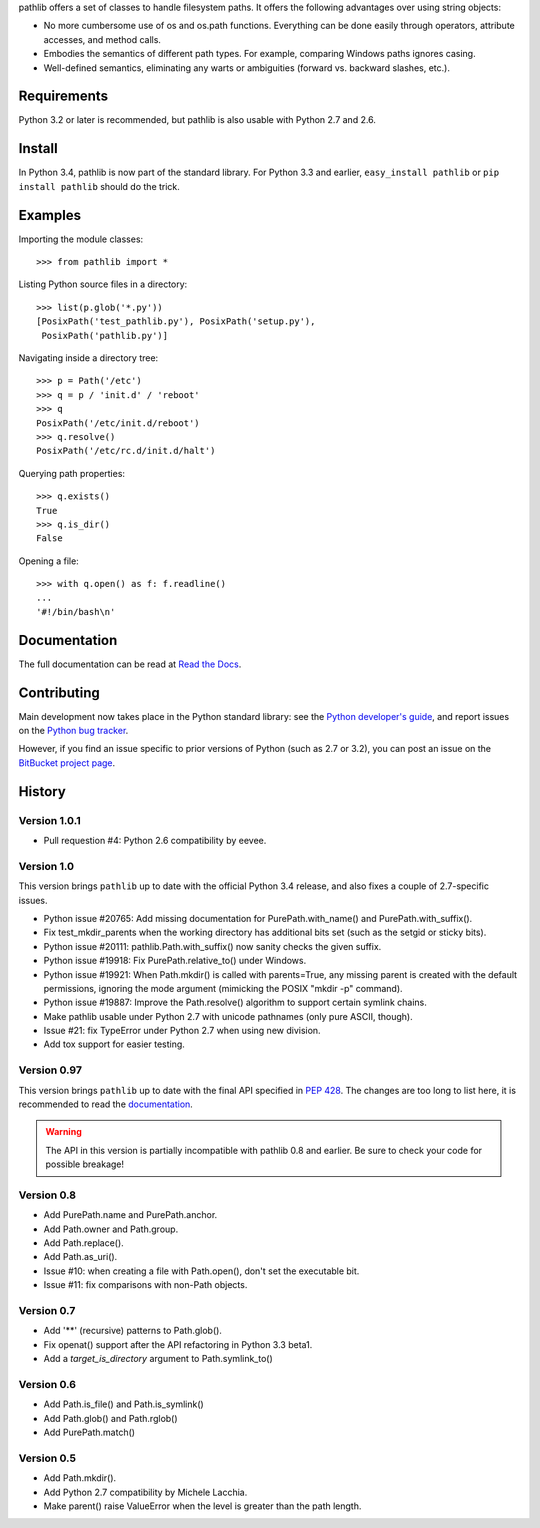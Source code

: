 pathlib offers a set of classes to handle filesystem paths.  It offers the
following advantages over using string objects:

* No more cumbersome use of os and os.path functions.  Everything can be
  done easily through operators, attribute accesses, and method calls.

* Embodies the semantics of different path types.  For example, comparing
  Windows paths ignores casing.

* Well-defined semantics, eliminating any warts or ambiguities (forward vs.
  backward slashes, etc.).

Requirements
------------

Python 3.2 or later is recommended, but pathlib is also usable with Python 2.7
and 2.6.

Install
-------

In Python 3.4, pathlib is now part of the standard library.  For Python 3.3
and earlier, ``easy_install pathlib`` or ``pip install pathlib`` should do
the trick.

Examples
--------

Importing the module classes::

   >>> from pathlib import *

Listing Python source files in a directory::

   >>> list(p.glob('*.py'))
   [PosixPath('test_pathlib.py'), PosixPath('setup.py'),
    PosixPath('pathlib.py')]

Navigating inside a directory tree::

   >>> p = Path('/etc')
   >>> q = p / 'init.d' / 'reboot'
   >>> q
   PosixPath('/etc/init.d/reboot')
   >>> q.resolve()
   PosixPath('/etc/rc.d/init.d/halt')

Querying path properties::

   >>> q.exists()
   True
   >>> q.is_dir()
   False

Opening a file::

   >>> with q.open() as f: f.readline()
   ...
   '#!/bin/bash\n'


Documentation
-------------

The full documentation can be read at `Read the Docs
<https://pathlib.readthedocs.org/>`_.


Contributing
------------

Main development now takes place in the Python standard library: see
the `Python developer's guide <http://docs.python.org/devguide/>`_, and
report issues on the `Python bug tracker <http://bugs.python.org/>`_.

However, if you find an issue specific to prior versions of Python
(such as 2.7 or 3.2), you can post an issue on the
`BitBucket project page <https://bitbucket.org/pitrou/pathlib/>`_.


History
-------

Version 1.0.1
^^^^^^^^^^^^^

- Pull requestion #4: Python 2.6 compatibility by eevee.

Version 1.0
^^^^^^^^^^^

This version brings ``pathlib`` up to date with the official Python 3.4
release, and also fixes a couple of 2.7-specific issues.

- Python issue #20765: Add missing documentation for PurePath.with_name()
  and PurePath.with_suffix().
- Fix test_mkdir_parents when the working directory has additional bits
  set (such as the setgid or sticky bits).
- Python issue #20111: pathlib.Path.with_suffix() now sanity checks the
  given suffix.
- Python issue #19918: Fix PurePath.relative_to() under Windows.
- Python issue #19921: When Path.mkdir() is called with parents=True, any
  missing parent is created with the default permissions, ignoring the mode
  argument (mimicking the POSIX "mkdir -p" command).
- Python issue #19887: Improve the Path.resolve() algorithm to support
  certain symlink chains.
- Make pathlib usable under Python 2.7 with unicode pathnames (only pure
  ASCII, though).
- Issue #21: fix TypeError under Python 2.7 when using new division.
- Add tox support for easier testing.

Version 0.97
^^^^^^^^^^^^

This version brings ``pathlib`` up to date with the final API specified
in :pep:`428`.  The changes are too long to list here, it is recommended
to read the `documentation <https://pathlib.readthedocs.org/>`_.

.. warning::
   The API in this version is partially incompatible with pathlib 0.8 and
   earlier.  Be sure to check your code for possible breakage!

Version 0.8
^^^^^^^^^^^

- Add PurePath.name and PurePath.anchor.
- Add Path.owner and Path.group.
- Add Path.replace().
- Add Path.as_uri().
- Issue #10: when creating a file with Path.open(), don't set the executable
  bit.
- Issue #11: fix comparisons with non-Path objects.

Version 0.7
^^^^^^^^^^^

- Add '**' (recursive) patterns to Path.glob().
- Fix openat() support after the API refactoring in Python 3.3 beta1.
- Add a *target_is_directory* argument to Path.symlink_to()

Version 0.6
^^^^^^^^^^^

- Add Path.is_file() and Path.is_symlink()
- Add Path.glob() and Path.rglob()
- Add PurePath.match()

Version 0.5
^^^^^^^^^^^

- Add Path.mkdir().
- Add Python 2.7 compatibility by Michele Lacchia.
- Make parent() raise ValueError when the level is greater than the path
  length.


